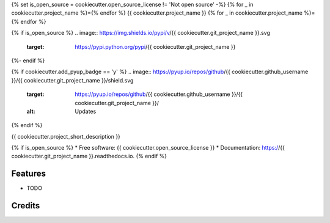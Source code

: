 {% set is_open_source = cookiecutter.open_source_license != 'Not open source' -%}
{% for _ in cookiecutter.project_name %}={% endfor %}
{{ cookiecutter.project_name }}
{% for _ in cookiecutter.project_name %}={% endfor %}

{% if is_open_source %}
.. image:: https://img.shields.io/pypi/v/{{ cookiecutter.git_project_name }}.svg
        :target: https://pypi.python.org/pypi/{{ cookiecutter.git_project_name }}

.. image:: https://readthedocs.org/projects/{{ cookiecutter.git_project_name }}/badge/?version=latest
        :target: https://{{ cookiecutter.git_project_name }}.readthedocs.io/en/latest/?version=latest
        :alt: Documentation Status
{%- endif %}

{% if cookiecutter.add_pyup_badge == 'y' %}
.. image:: https://pyup.io/repos/github/{{ cookiecutter.github_username }}/{{ cookiecutter.git_project_name }}/shield.svg
     :target: https://pyup.io/repos/github/{{ cookiecutter.github_username }}/{{ cookiecutter.git_project_name }}/
     :alt: Updates
{% endif %}


{{ cookiecutter.project_short_description }}

{% if is_open_source %}
* Free software: {{ cookiecutter.open_source_license }}
* Documentation: https://{{ cookiecutter.git_project_name }}.readthedocs.io.
{% endif %}

Features
--------

* TODO

Credits
-------

